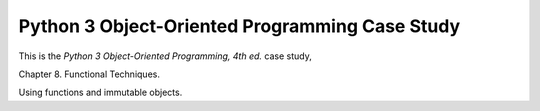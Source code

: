 ###############################################
Python 3 Object-Oriented Programming Case Study
###############################################

This is the *Python 3 Object-Oriented Programming, 4th ed.* case study,

Chapter 8.  Functional Techniques.

Using functions and immutable objects.
